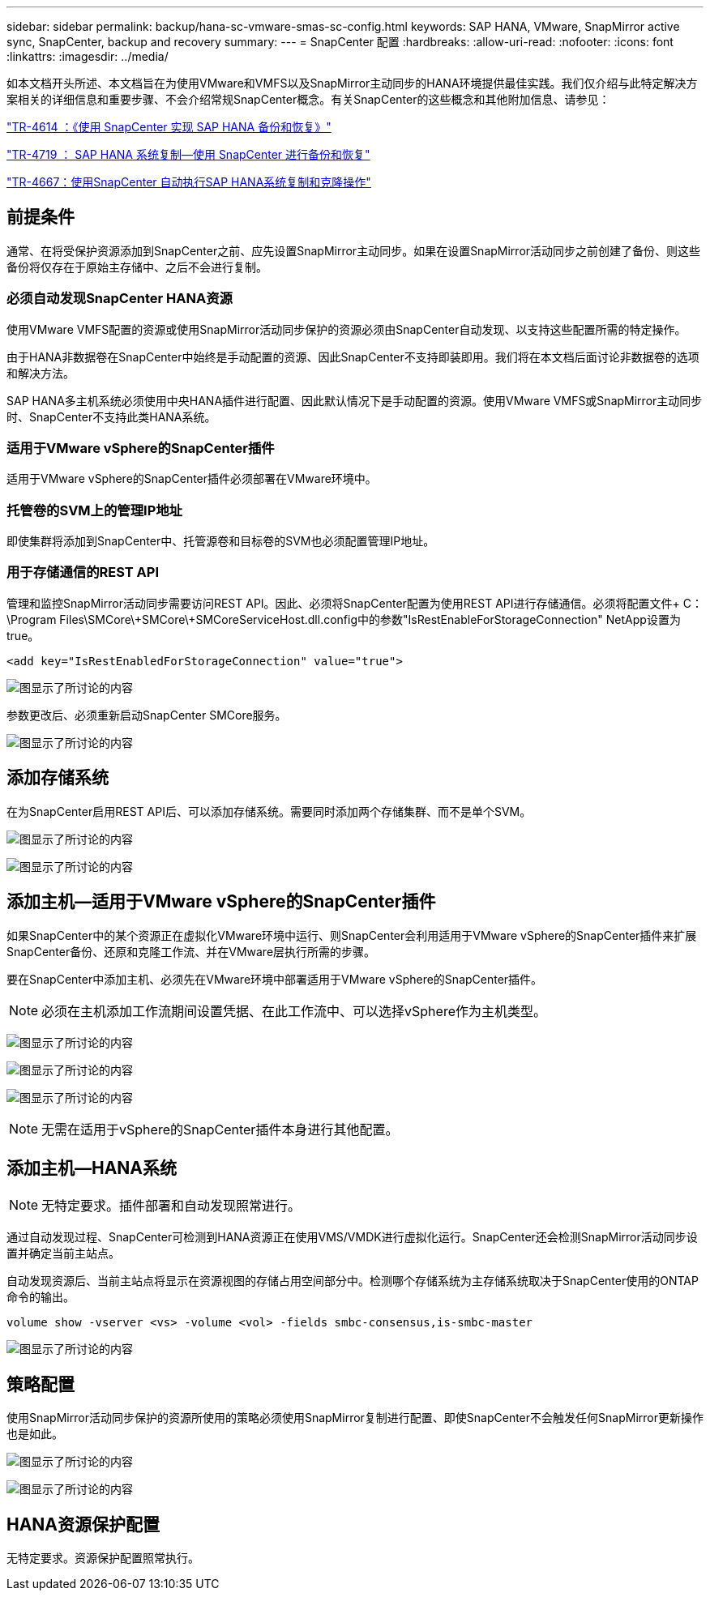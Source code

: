 ---
sidebar: sidebar 
permalink: backup/hana-sc-vmware-smas-sc-config.html 
keywords: SAP HANA, VMware, SnapMirror active sync, SnapCenter, backup and recovery 
summary:  
---
= SnapCenter 配置
:hardbreaks:
:allow-uri-read: 
:nofooter: 
:icons: font
:linkattrs: 
:imagesdir: ../media/


[role="lead"]
如本文档开头所述、本文档旨在为使用VMware和VMFS以及SnapMirror主动同步的HANA环境提供最佳实践。我们仅介绍与此特定解决方案相关的详细信息和重要步骤、不会介绍常规SnapCenter概念。有关SnapCenter的这些概念和其他附加信息、请参见：

https://docs.netapp.com/us-en/netapp-solutions-sap/backup/saphana-br-scs-overview.html["TR-4614 ：《使用 SnapCenter 实现 SAP HANA 备份和恢复》"]

https://docs.netapp.com/us-en/netapp-solutions-sap/backup/saphana-sr-scs-sap-hana-system-replication-overview.html["TR-4719 ： SAP HANA 系统复制—使用 SnapCenter 进行备份和恢复"]

https://docs.netapp.com/us-en/netapp-solutions-sap/lifecycle/sc-copy-clone-introduction.html["TR-4667：使用SnapCenter 自动执行SAP HANA系统复制和克隆操作"]



== 前提条件

通常、在将受保护资源添加到SnapCenter之前、应先设置SnapMirror主动同步。如果在设置SnapMirror活动同步之前创建了备份、则这些备份将仅存在于原始主存储中、之后不会进行复制。



=== 必须自动发现SnapCenter HANA资源

使用VMware VMFS配置的资源或使用SnapMirror活动同步保护的资源必须由SnapCenter自动发现、以支持这些配置所需的特定操作。

由于HANA非数据卷在SnapCenter中始终是手动配置的资源、因此SnapCenter不支持即装即用。我们将在本文档后面讨论非数据卷的选项和解决方法。

SAP HANA多主机系统必须使用中央HANA插件进行配置、因此默认情况下是手动配置的资源。使用VMware VMFS或SnapMirror主动同步时、SnapCenter不支持此类HANA系统。



=== 适用于VMware vSphere的SnapCenter插件

适用于VMware vSphere的SnapCenter插件必须部署在VMware环境中。



=== 托管卷的SVM上的管理IP地址

即使集群将添加到SnapCenter中、托管源卷和目标卷的SVM也必须配置管理IP地址。



=== 用于存储通信的REST API

管理和监控SnapMirror活动同步需要访问REST API。因此、必须将SnapCenter配置为使用REST API进行存储通信。必须将配置文件+ C：++\++Program Files++\++SMCore++\+++SMCore++\+++SMCoreServiceHost.dll.config中的参数"IsRestEnableForStorageConnection" NetApp设置为true。

....
<add key="IsRestEnabledForStorageConnection" value="true">
....
image:sc-saphana-vmware-smas-image21.png["图显示了所讨论的内容"]

参数更改后、必须重新启动SnapCenter SMCore服务。

image:sc-saphana-vmware-smas-image22.png["图显示了所讨论的内容"]



== 添加存储系统

在为SnapCenter启用REST API后、可以添加存储系统。需要同时添加两个存储集群、而不是单个SVM。

image:sc-saphana-vmware-smas-image23.png["图显示了所讨论的内容"]

image:sc-saphana-vmware-smas-image24.png["图显示了所讨论的内容"]



== 添加主机—适用于VMware vSphere的SnapCenter插件

如果SnapCenter中的某个资源正在虚拟化VMware环境中运行、则SnapCenter会利用适用于VMware vSphere的SnapCenter插件来扩展SnapCenter备份、还原和克隆工作流、并在VMware层执行所需的步骤。

要在SnapCenter中添加主机、必须先在VMware环境中部署适用于VMware vSphere的SnapCenter插件。


NOTE: 必须在主机添加工作流期间设置凭据、在此工作流中、可以选择vSphere作为主机类型。

image:sc-saphana-vmware-smas-image25.png["图显示了所讨论的内容"]

image:sc-saphana-vmware-smas-image26.png["图显示了所讨论的内容"]

image:sc-saphana-vmware-smas-image27.png["图显示了所讨论的内容"]


NOTE: 无需在适用于vSphere的SnapCenter插件本身进行其他配置。



== 添加主机—HANA系统


NOTE: 无特定要求。插件部署和自动发现照常进行。

通过自动发现过程、SnapCenter可检测到HANA资源正在使用VMS/VMDK进行虚拟化运行。SnapCenter还会检测SnapMirror活动同步设置并确定当前主站点。

自动发现资源后、当前主站点将显示在资源视图的存储占用空间部分中。检测哪个存储系统为主存储系统取决于SnapCenter使用的ONTAP命令的输出。

....
volume show -vserver <vs> -volume <vol> -fields smbc-consensus,is-smbc-master
....
image:sc-saphana-vmware-smas-image28.png["图显示了所讨论的内容"]



== 策略配置

使用SnapMirror活动同步保护的资源所使用的策略必须使用SnapMirror复制进行配置、即使SnapCenter不会触发任何SnapMirror更新操作也是如此。

image:sc-saphana-vmware-smas-image29.png["图显示了所讨论的内容"]

image:sc-saphana-vmware-smas-image30.png["图显示了所讨论的内容"]



== HANA资源保护配置

无特定要求。资源保护配置照常执行。
